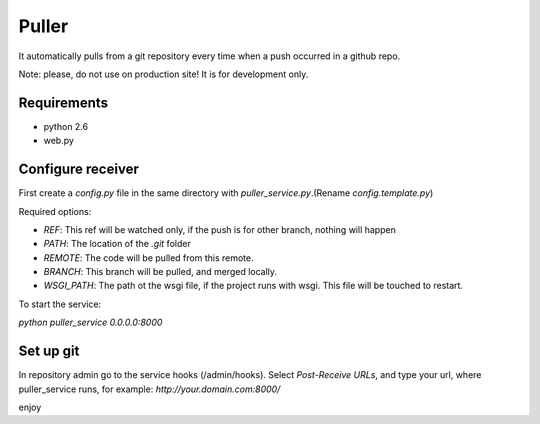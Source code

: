 ============
Puller
============
It automatically pulls from a git repository every time when a push occurred in a github repo.

Note: please, do not use on production site! It is for development only.

Requirements
------------

* python 2.6
* web.py

Configure receiver
------------------
First create a `config.py` file in the same directory with `puller_service.py`.(Rename `config.template.py`)

Required options:

* `REF`: This ref will be watched only, if the push is for other branch, nothing will happen
* `PATH`: The location of the `.git` folder
* `REMOTE`: The code will be pulled from this remote.
* `BRANCH`: This branch will be pulled, and merged locally.
* `WSGI_PATH`: The path ot the wsgi file, if the project runs with wsgi. This file will be touched to restart.

To start the service:

`python puller_service 0.0.0.0:8000`

Set up git
----------
In repository admin go to the service hooks (/admin/hooks).
Select `Post-Receive URLs`, and type your url, where puller_service runs, for example: `http://your.domain.com:8000/`

enjoy
